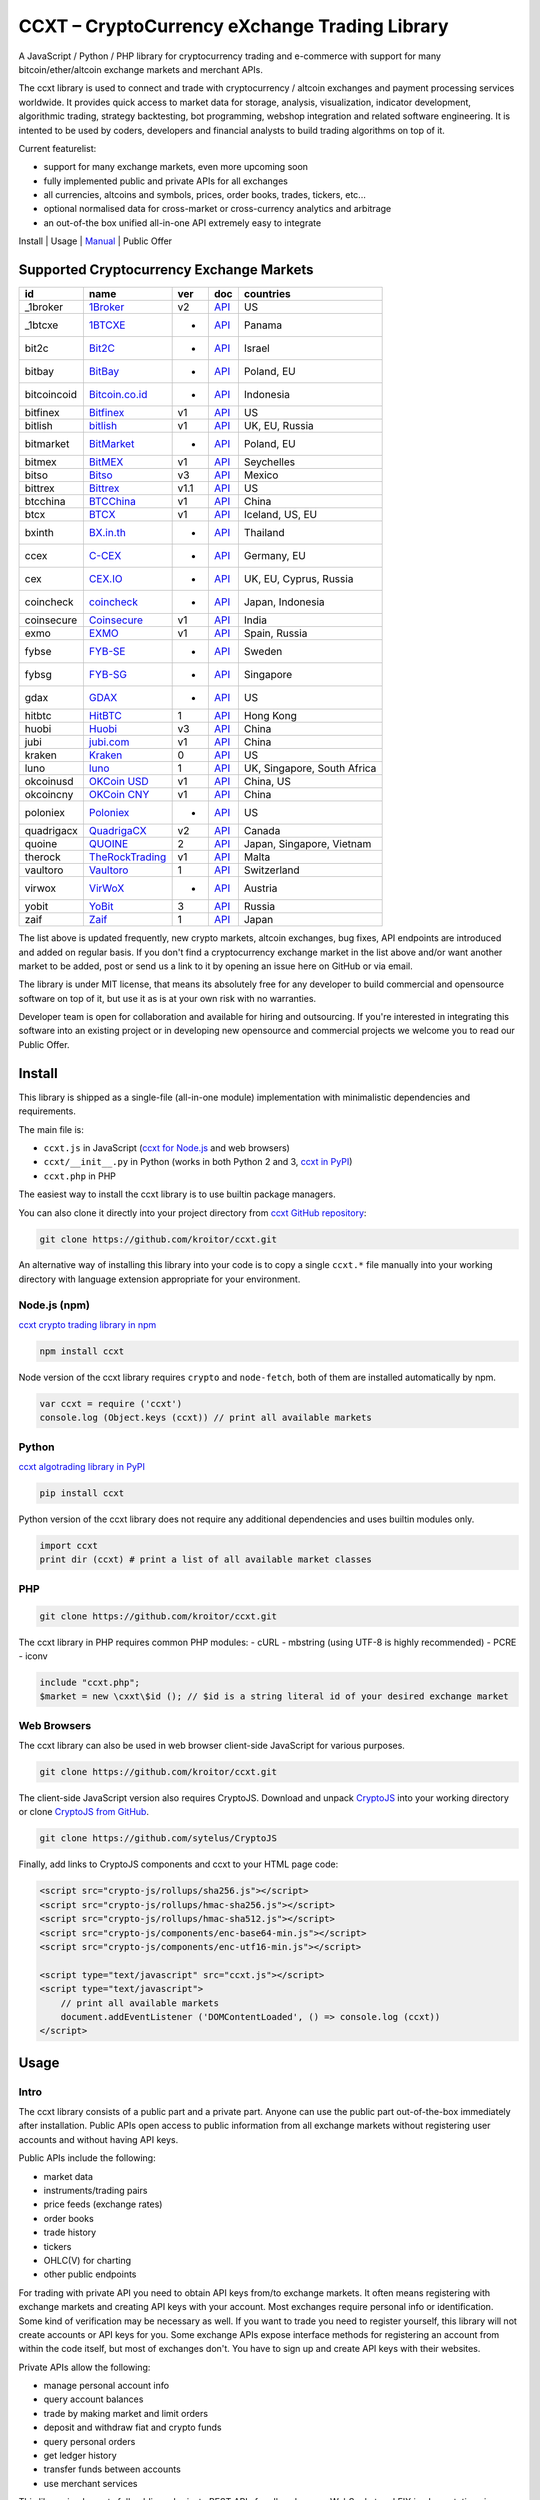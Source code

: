 CCXT – CryptoCurrency eXchange Trading Library
==============================================

A JavaScript / Python / PHP library for cryptocurrency trading and e-commerce with support for many bitcoin/ether/altcoin exchange markets and merchant APIs.

The ccxt library is used to connect and trade with cryptocurrency / altcoin exchanges and payment processing services worldwide. It provides quick access to market data for storage, analysis, visualization, indicator development, algorithmic trading, strategy backtesting, bot programming, webshop integration and related software engineering. It is intented to be used by coders, developers and financial analysts to build trading algorithms on top of it.

Current featurelist:

-  support for many exchange markets, even more upcoming soon
-  fully implemented public and private APIs for all exchanges
-  all currencies, altcoins and symbols, prices, order books, trades, tickers, etc...
-  optional normalised data for cross-market or cross-currency analytics and arbitrage
-  an out-of-the box unified all-in-one API extremely easy to integrate

Install | Usage | `Manual <https://github.com/kroitor/ccxt/wiki>`__ | Public Offer

Supported Cryptocurrency Exchange Markets
-----------------------------------------

+---------------+---------------------------------------------------+--------+---------------------------------------------------------------------+-------------------------------+
| id            | name                                              | ver    | doc                                                                 | countries                     |
+===============+===================================================+========+=====================================================================+===============================+
| \_1broker     | `1Broker <https://1broker.com>`__                 | v2     | `API <https://1broker.com/?c=en/content/api-documentation>`__       | US                            |
+---------------+---------------------------------------------------+--------+---------------------------------------------------------------------+-------------------------------+
| \_1btcxe      | `1BTCXE <https://1btcxe.com>`__                   | -      | `API <https://1btcxe.com/api-docs.php>`__                           | Panama                        |
+---------------+---------------------------------------------------+--------+---------------------------------------------------------------------+-------------------------------+
| bit2c         | `Bit2C <https://www.bit2c.co.il>`__               | -      | `API <https://www.bit2c.co.il/home/api>`__                          | Israel                        |
+---------------+---------------------------------------------------+--------+---------------------------------------------------------------------+-------------------------------+
| bitbay        | `BitBay <https://bitbay.net>`__                   | -      | `API <https://bitbay.net/public-api>`__                             | Poland, EU                    |
+---------------+---------------------------------------------------+--------+---------------------------------------------------------------------+-------------------------------+
| bitcoincoid   | `Bitcoin.co.id <https://www.bitcoin.co.id>`__     | -      | `API <https://vip.bitcoin.co.id/trade_api>`__                       | Indonesia                     |
+---------------+---------------------------------------------------+--------+---------------------------------------------------------------------+-------------------------------+
| bitfinex      | `Bitfinex <https://www.bitfinex.com>`__           | v1     | `API <https://bitfinex.readme.io/v1/docs>`__                        | US                            |
+---------------+---------------------------------------------------+--------+---------------------------------------------------------------------+-------------------------------+
| bitlish       | `bitlish <https://bitlish.com>`__                 | v1     | `API <https://bitlish.com/api>`__                                   | UK, EU, Russia                |
+---------------+---------------------------------------------------+--------+---------------------------------------------------------------------+-------------------------------+
| bitmarket     | `BitMarket <https://www.bitmarket.pl>`__          | -      | `API <https://www.bitmarket.net/docs.php?file=api_public.html>`__   | Poland, EU                    |
+---------------+---------------------------------------------------+--------+---------------------------------------------------------------------+-------------------------------+
| bitmex        | `BitMEX <https://www.bitmex.com>`__               | v1     | `API <https://www.bitmex.com/app/apiOverview>`__                    | Seychelles                    |
+---------------+---------------------------------------------------+--------+---------------------------------------------------------------------+-------------------------------+
| bitso         | `Bitso <https://bitso.com>`__                     | v3     | `API <https://bitso.com/api_info>`__                                | Mexico                        |
+---------------+---------------------------------------------------+--------+---------------------------------------------------------------------+-------------------------------+
| bittrex       | `Bittrex <https://bittrex.com>`__                 | v1.1   | `API <https://bittrex.com/Home/Api>`__                              | US                            |
+---------------+---------------------------------------------------+--------+---------------------------------------------------------------------+-------------------------------+
| btcchina      | `BTCChina <https://www.btcchina.com>`__           | v1     | `API <https://www.btcchina.com/apidocs>`__                          | China                         |
+---------------+---------------------------------------------------+--------+---------------------------------------------------------------------+-------------------------------+
| btcx          | `BTCX <https://btc-x.is>`__                       | v1     | `API <https://btc-x.is/custom/api-document.html>`__                 | Iceland, US, EU               |
+---------------+---------------------------------------------------+--------+---------------------------------------------------------------------+-------------------------------+
| bxinth        | `BX.in.th <https://bx.in.th>`__                   | -      | `API <https://bx.in.th/info/api>`__                                 | Thailand                      |
+---------------+---------------------------------------------------+--------+---------------------------------------------------------------------+-------------------------------+
| ccex          | `C-CEX <https://c-cex.com>`__                     | -      | `API <https://c-cex.com/?id=api>`__                                 | Germany, EU                   |
+---------------+---------------------------------------------------+--------+---------------------------------------------------------------------+-------------------------------+
| cex           | `CEX.IO <https://cex.io>`__                       | -      | `API <https://cex.io/cex-api>`__                                    | UK, EU, Cyprus, Russia        |
+---------------+---------------------------------------------------+--------+---------------------------------------------------------------------+-------------------------------+
| coincheck     | `coincheck <https://coincheck.com>`__             | -      | `API <https://coincheck.com/documents/exchange/api>`__              | Japan, Indonesia              |
+---------------+---------------------------------------------------+--------+---------------------------------------------------------------------+-------------------------------+
| coinsecure    | `Coinsecure <https://coinsecure.in>`__            | v1     | `API <https://api.coinsecure.in>`__                                 | India                         |
+---------------+---------------------------------------------------+--------+---------------------------------------------------------------------+-------------------------------+
| exmo          | `EXMO <https://exmo.me>`__                        | v1     | `API <https://exmo.me/ru/api_doc>`__                                | Spain, Russia                 |
+---------------+---------------------------------------------------+--------+---------------------------------------------------------------------+-------------------------------+
| fybse         | `FYB-SE <https://www.fybse.se>`__                 | -      | `API <http://docs.fyb.apiary.io>`__                                 | Sweden                        |
+---------------+---------------------------------------------------+--------+---------------------------------------------------------------------+-------------------------------+
| fybsg         | `FYB-SG <https://www.fybsg.com>`__                | -      | `API <http://docs.fyb.apiary.io>`__                                 | Singapore                     |
+---------------+---------------------------------------------------+--------+---------------------------------------------------------------------+-------------------------------+
| gdax          | `GDAX <https://www.gdax.com>`__                   | -      | `API <https://docs.gdax.com>`__                                     | US                            |
+---------------+---------------------------------------------------+--------+---------------------------------------------------------------------+-------------------------------+
| hitbtc        | `HitBTC <https://hitbtc.com>`__                   | 1      | `API <https://hitbtc.com/api>`__                                    | Hong Kong                     |
+---------------+---------------------------------------------------+--------+---------------------------------------------------------------------+-------------------------------+
| huobi         | `Huobi <https://www.huobi.com>`__                 | v3     | `API <https://github.com/huobiapi/API_Docs_en/wiki>`__              | China                         |
+---------------+---------------------------------------------------+--------+---------------------------------------------------------------------+-------------------------------+
| jubi          | `jubi.com <https://www.jubi.com>`__               | v1     | `API <https://www.jubi.com/help/api.html>`__                        | China                         |
+---------------+---------------------------------------------------+--------+---------------------------------------------------------------------+-------------------------------+
| kraken        | `Kraken <https://www.kraken.com>`__               | 0      | `API <https://www.kraken.com/en-us/help/api>`__                     | US                            |
+---------------+---------------------------------------------------+--------+---------------------------------------------------------------------+-------------------------------+
| luno          | `luno <https://www.luno.com>`__                   | 1      | `API <https://npmjs.org/package/bitx>`__                            | UK, Singapore, South Africa   |
+---------------+---------------------------------------------------+--------+---------------------------------------------------------------------+-------------------------------+
| okcoinusd     | `OKCoin USD <https://www.okcoin.com>`__           | v1     | `API <https://www.okcoin.com/rest_getStarted.html>`__               | China, US                     |
+---------------+---------------------------------------------------+--------+---------------------------------------------------------------------+-------------------------------+
| okcoincny     | `OKCoin CNY <https://www.okcoin.cn>`__            | v1     | `API <https://www.okcoin.cn/rest_getStarted.html>`__                | China                         |
+---------------+---------------------------------------------------+--------+---------------------------------------------------------------------+-------------------------------+
| poloniex      | `Poloniex <https://poloniex.com>`__               | -      | `API <https://poloniex.com/support/api/>`__                         | US                            |
+---------------+---------------------------------------------------+--------+---------------------------------------------------------------------+-------------------------------+
| quadrigacx    | `QuadrigaCX <https://www.quadrigacx.com>`__       | v2     | `API <https://www.quadrigacx.com/api_info>`__                       | Canada                        |
+---------------+---------------------------------------------------+--------+---------------------------------------------------------------------+-------------------------------+
| quoine        | `QUOINE <https://www.quoine.com>`__               | 2      | `API <https://developers.quoine.com>`__                             | Japan, Singapore, Vietnam     |
+---------------+---------------------------------------------------+--------+---------------------------------------------------------------------+-------------------------------+
| therock       | `TheRockTrading <https://therocktrading.com>`__   | v1     | `API <https://api.therocktrading.com/doc/>`__                       | Malta                         |
+---------------+---------------------------------------------------+--------+---------------------------------------------------------------------+-------------------------------+
| vaultoro      | `Vaultoro <https://www.vaultoro.com>`__           | 1      | `API <https://api.vaultoro.com>`__                                  | Switzerland                   |
+---------------+---------------------------------------------------+--------+---------------------------------------------------------------------+-------------------------------+
| virwox        | `VirWoX <https://www.virwox.com>`__               | -      | `API <https://www.virwox.com/developers.php>`__                     | Austria                       |
+---------------+---------------------------------------------------+--------+---------------------------------------------------------------------+-------------------------------+
| yobit         | `YoBit <https://www.yobit.net>`__                 | 3      | `API <https://www.yobit.net/en/api/>`__                             | Russia                        |
+---------------+---------------------------------------------------+--------+---------------------------------------------------------------------+-------------------------------+
| zaif          | `Zaif <https://zaif.jp>`__                        | 1      | `API <https://corp.zaif.jp/api-docs>`__                             | Japan                         |
+---------------+---------------------------------------------------+--------+---------------------------------------------------------------------+-------------------------------+

The list above is updated frequently, new crypto markets, altcoin exchanges, bug fixes, API endpoints are introduced and added on regular basis. If you don't find a cryptocurrency exchange market in the list above and/or want another market to be added, post or send us a link to it by opening an issue here on GitHub or via email.

The library is under MIT license, that means its absolutely free for any developer to build commercial and opensource software on top of it, but use it as is at your own risk with no warranties.

Developer team is open for collaboration and available for hiring and outsourcing. If you're interested in integrating this software into an existing project or in developing new opensource and commercial projects we welcome you to read our Public Offer.

Install
-------

This library is shipped as a single-file (all-in-one module) implementation with minimalistic dependencies and requirements.

The main file is:

-  ``ccxt.js`` in JavaScript (`ccxt for Node.js <http://npmjs.com/package/ccxt>`__ and web browsers)
-  ``ccxt/__init__.py`` in Python (works in both Python 2 and 3, `ccxt in PyPI <https://pypi.python.org/pypi/ccxt>`__)
-  ``ccxt.php`` in PHP

The easiest way to install the ccxt library is to use builtin package managers.

You can also clone it directly into your project directory from `ccxt GitHub repository <https://github.com/kroitor/ccxt>`__:

.. code:: shell

    git clone https://github.com/kroitor/ccxt.git

An alternative way of installing this library into your code is to copy a single ``ccxt.*`` file manually into your working directory with language extension appropriate for your environment.

Node.js (npm)
~~~~~~~~~~~~~

`ccxt crypto trading library in npm <http://npmjs.com/package/ccxt>`__

.. code:: shell

    npm install ccxt

Node version of the ccxt library requires ``crypto`` and ``node-fetch``, both of them are installed automatically by npm.

.. code:: javascript

    var ccxt = require ('ccxt')
    console.log (Object.keys (ccxt)) // print all available markets

Python
~~~~~~

`ccxt algotrading library in PyPI <https://pypi.python.org/pypi/ccxt>`__

.. code:: shell

    pip install ccxt

Python version of the ccxt library does not require any additional dependencies and uses builtin modules only.

.. code:: python

    import ccxt
    print dir (ccxt) # print a list of all available market classes

PHP
~~~

.. code:: shell

    git clone https://github.com/kroitor/ccxt.git

The ccxt library in PHP requires common PHP modules:
- cURL
- mbstring (using UTF-8 is highly recommended)
- PCRE
- iconv

.. code:: php

    include "ccxt.php";
    $market = new \cxxt\$id (); // $id is a string literal id of your desired exchange market

Web Browsers
~~~~~~~~~~~~

The ccxt library can also be used in web browser client-side JavaScript for various purposes.

.. code:: shell

    git clone https://github.com/kroitor/ccxt.git

The client-side JavaScript version also requires CryptoJS. Download and unpack `CryptoJS <https://code.google.com/archive/p/crypto-js/>`__ into your working directory or clone `CryptoJS from GitHub <https://github.com/sytelus/CryptoJS>`__.

.. code:: shell

    git clone https://github.com/sytelus/CryptoJS

Finally, add links to CryptoJS components and ccxt to your HTML page code:

.. code:: html

    <script src="crypto-js/rollups/sha256.js"></script>
    <script src="crypto-js/rollups/hmac-sha256.js"></script>
    <script src="crypto-js/rollups/hmac-sha512.js"></script>
    <script src="crypto-js/components/enc-base64-min.js"></script>
    <script src="crypto-js/components/enc-utf16-min.js"></script>

    <script type="text/javascript" src="ccxt.js"></script>
    <script type="text/javascript">
        // print all available markets
        document.addEventListener ('DOMContentLoaded', () => console.log (ccxt))
    </script>

Usage
-----

Intro
~~~~~

The ccxt library consists of a public part and a private part. Anyone can use the public part out-of-the-box immediately after installation. Public APIs open access to public information from all exchange markets without registering user accounts and without having API keys.

Public APIs include the following:

-  market data
-  instruments/trading pairs
-  price feeds (exchange rates)
-  order books
-  trade history
-  tickers
-  OHLC(V) for charting
-  other public endpoints

For trading with private API you need to obtain API keys from/to exchange markets. It often means registering with exchange markets and creating API keys with your account. Most exchanges require personal info or identification. Some kind of verification may be necessary as well. If you want to trade you need to register yourself, this library will not create accounts or API keys for you. Some exchange APIs expose interface methods for registering an account from within the code itself, but most of exchanges don't. You have to sign up and create API keys with their websites.

Private APIs allow the following:

-  manage personal account info
-  query account balances
-  trade by making market and limit orders
-  deposit and withdraw fiat and crypto funds
-  query personal orders
-  get ledger history
-  transfer funds between accounts
-  use merchant services

This library implements full public and private REST APIs for all exchanges. WebSocket and FIX implementations in JavaScript, PHP, Python and other languages coming soon.

The ccxt library supports both camelcase notation (preferred in JavaScript) and underscore notation (preferred in Python and PHP), therefore all methods can be called in either notation or coding style in any language.

::

    // both of these notations work in JavaScript/Python/PHP
    market.methodName ()  // camelcase pseudocode
    market.method_name () // underscore pseudocode

JavaScript
~~~~~~~~~~

.. code:: javascript

    'use strict';
    var ccxt = require ('ccxt')

    ;(() => async function () {

        let kraken    = new ccxt.kraken ()
        let bitfinex  = new ccxt.bitfinex ({ verbose: true })
        let huobi     = new ccxt.huobi ()
        let okcoinusd = new ccxt.okcoinusd ({
            apiKey: 'YOUR_PUBLIC_API_KEY',
            secret: 'YOUR_SECRET_PRIVATE_KEY',
        })

        let krakenProducts = await kraken.loadProducts ()

        console.log (kraken.id,    krakenProducts)
        console.log (bitfinex.id,  await bitfinex.loadProducts  ())
        console.log (huobi.id,     await huobi.loadProducts ())

        console.log (kraken.id,    await kraken.fetchOrderBook (Object.keys (kraken.products)[0]))
        console.log (bitfinex.id,  await bitfinex.fetchTicker ('BTC/USD'))
        console.log (huobi.id,     await huobi.fetchTrades ('ETH/CNY'))

        console.log (okcoinusd.id, await okcoinusd.fetchBalance ())

        // sell 1 BTC/USD for market price (create market sell order)
        console.log (okcoinusd.id, await okcoinusd.sell ('BTC/USD', 1))

        // buy 1 BTC/USD for $2500 (create limit buy order) 
        console.log (okcoinusd.id, await okcoinusd.buy ('BTC/USD', 1, 2500.00))

    }) ()

Python
~~~~~~

.. code:: python

    # coding=utf-8

    import ccxt

    hitbtc = ccxt.hitbtc ({ 'verbose': True })
    bitmex = ccxt.bitmex ()
    huobi  = ccxt.huobi ()
    exmo   = ccxt.exmo ({
        'apiKey': 'YOUR_PUBLIC_API_KEY',
        'secret': 'YOUR_SECRET_PRIVATE_KEY',
    })

    hitbtc_products = hitbtc.load_products ()

    print (hitbtc.id, hitbtc_products)
    print (bitmex.id, bitmex.load_products ())
    print (huobi.id,  huobi.load_products ())

    print (hitbtc.fetch_order_book (hitbtc_products.keys ()[0]))
    print (bitmex.fetch_ticker ('BTC/USD'))
    print (huobi.fetch_trades ('LTC/CNY'))

    print (exmo.fetch_balance ())

PHP
~~~

.. code:: php

    include 'ccxt.php';

    $poloniex = new \ccxt\poloniex  ();
    $bittrex  = new \ccxt\bittrex   (array ('verbose' => true));
    $zaif     = new \ccxt\zaif      ();
    $quoine   = new \ccxt\quoine    (array (
        'apiKey' => 'YOUR_PUBLIC_API_KEY',
        'secret' => 'YOUR_SECRET_PRIVATE_KEY',
    ));

    $poloniex_products = $poloniex->load_products ();

    var_dump ($poloniex_products);
    var_dump ($bittrex->load_products ());
    var_dump ($quoine->load_products ());

    var_dump ($poloniex->fetch_order_book (array_keys ($poloniex_products)[0]));
    var_dump ($bittrex->fetch_trades ('BTC/USD'));
    var_dump ($zaif->fetch_ticker ('BTC/JPY'));

    var_dump ($quoine->fetch_balance ());

Public Offer
------------

Developer team is open for collaboration and available for hiring and outsourcing.

We can:

-  implement a cryptocurrency trading strategy for you
-  integrate APIs for any exchange markets you want
-  create bots for algorithmic trading, arbitrage, scalping and HFT
-  perform backtesting and data crunching
-  implement any kind of protocol including REST, WebSockets, FIX, proprietary and legacy standards...
-  actually directly integrate btc/altcoin blockchain or transaction graph into your system
-  program a matching engine for you
-  create a trading terminal for desktops, phones and pads (for web and native OSes)
-  do all of the above in any of the following languages/environments: Javascript, Node.js, PHP, C, C++, C#, Python, Java, ObjectiveC, Linux, FreeBSD, MacOS, iOS, Windows

We implement bots, algorithmic trading software and strategies by your design. Costs for implementing a basic trading strategy are low (starting from a few coins) and depend on your requirements.

We are coders, not investors, so we ABSOLUTELY DO NOT do any kind of financial or trading advisory neither we invent profitable strategies to make you a fortune out of thin air. We guarantee the stability of the bot or trading software, but we cannot guarantee the profitability of your strategy nor can we protect you from natural financial risks and economic losses. Exact rules for the trading strategy is up to the trader/investor himself. We charge a fix flat price in cryptocurrency for our programming services and for implementing your requirements in software.

Please, contact us on GitHub or via email if you're interested in integrating this software into an existing project or in developing new opensource and commercial projects.

Contact Us
----------

Igor Kroitor
igor.kroitor@gmail.com
https://github.com/kroitor

Vitaly Gordon
rocket.mind@gmail.com
https://github.com/xpl


